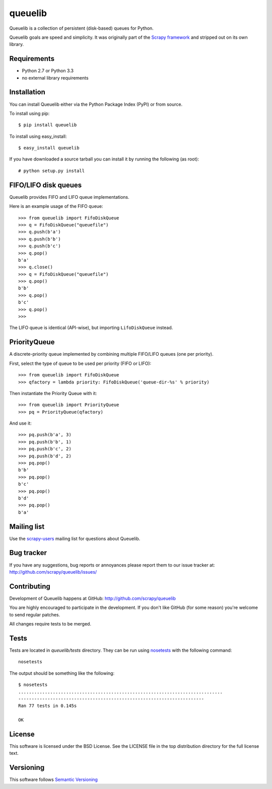 ========
queuelib
========

.. image:: https://secure.travis-ci.org/scrapy/queuelib.png?branch=master
   :target: http://travis-ci.org/scrapy/queuelib

Queuelib is a collection of persistent (disk-based) queues for Python.

Queuelib goals are speed and simplicity. It was originally part of the `Scrapy
framework`_ and stripped out on its own library.

Requirements
============

* Python 2.7 or Python 3.3
* no external library requirements

Installation
============

You can install Queuelib either via the Python Package Index (PyPI) or from
source.

To install using pip::

    $ pip install queuelib

To install using easy_install::

    $ easy_install queuelib

If you have downloaded a source tarball you can install it by running the
following (as root)::

    # python setup.py install

FIFO/LIFO disk queues
=====================

Queuelib provides FIFO and LIFO queue implementations.

Here is an example usage of the FIFO queue::

    >>> from queuelib import FifoDiskQueue
    >>> q = FifoDiskQueue("queuefile")
    >>> q.push(b'a')
    >>> q.push(b'b')
    >>> q.push(b'c')
    >>> q.pop()
    b'a'
    >>> q.close()
    >>> q = FifoDiskQueue("queuefile")
    >>> q.pop()
    b'b'
    >>> q.pop()
    b'c'
    >>> q.pop()
    >>>

The LIFO queue is identical (API-wise), but importing ``LifoDiskQueue``
instead.

PriorityQueue
=============

A discrete-priority queue implemented by combining multiple FIFO/LIFO queues
(one per priority).

First, select the type of queue to be used per priority (FIFO or LIFO)::

    >>> from queuelib import FifoDiskQueue
    >>> qfactory = lambda priority: FifoDiskQueue('queue-dir-%s' % priority)

Then instantiate the Priority Queue with it::

    >>> from queuelib import PriorityQueue
    >>> pq = PriorityQueue(qfactory)

And use it::

    >>> pq.push(b'a', 3)
    >>> pq.push(b'b', 1)
    >>> pq.push(b'c', 2)
    >>> pq.push(b'd', 2)
    >>> pq.pop()
    b'b'
    >>> pq.pop()
    b'c'
    >>> pq.pop()
    b'd'
    >>> pq.pop()
    b'a'

Mailing list
============

Use the `scrapy-users`_ mailing list for questions about Queuelib.

Bug tracker
===========

If you have any suggestions, bug reports or annoyances please report them to
our issue tracker at: http://github.com/scrapy/queuelib/issues/

Contributing
============

Development of Queuelib happens at GitHub: http://github.com/scrapy/queuelib

You are highly encouraged to participate in the development. If you don't like
GitHub (for some reason) you're welcome to send regular patches.

All changes require tests to be merged.

Tests
=====

Tests are located in `queuelib/tests` directory. They can be run using
`nosetests`_ with the following command::

    nosetests

The output should be something like the following::

    $ nosetests
    .............................................................................
    ----------------------------------------------------------------------
    Ran 77 tests in 0.145s

    OK

License
=======

This software is licensed under the BSD License. See the LICENSE file in the
top distribution directory for the full license text.

Versioning
==========

This software follows `Semantic Versioning`_

.. _Scrapy framework: http://scrapy.org
.. _scrapy-users: http://groups.google.com/group/scrapy-users
.. _Semantic Versioning: http://semver.org/
.. _nosetests: https://nose.readthedocs.org/en/latest/


